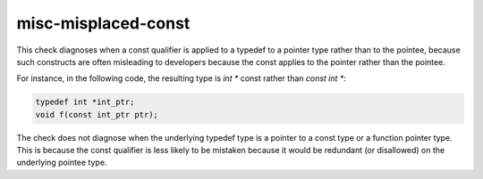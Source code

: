 .. title:: clang-tidy - misc-misplaced-const

misc-misplaced-const
====================

This check diagnoses when a const qualifier is applied to a typedef to a pointer
type rather than to the pointee, because such constructs are often misleading to
developers because the const applies to the pointer rather than the pointee.

For instance, in the following code, the resulting type is `int *` const rather
than `const int *`:

.. code:: c++

  typedef int *int_ptr;
  void f(const int_ptr ptr);

The check does not diagnose when the underlying typedef type is a pointer to a
const type or a function pointer type. This is because the const qualifier is
less likely to be mistaken because it would be redundant (or disallowed) on the
underlying pointee type.
